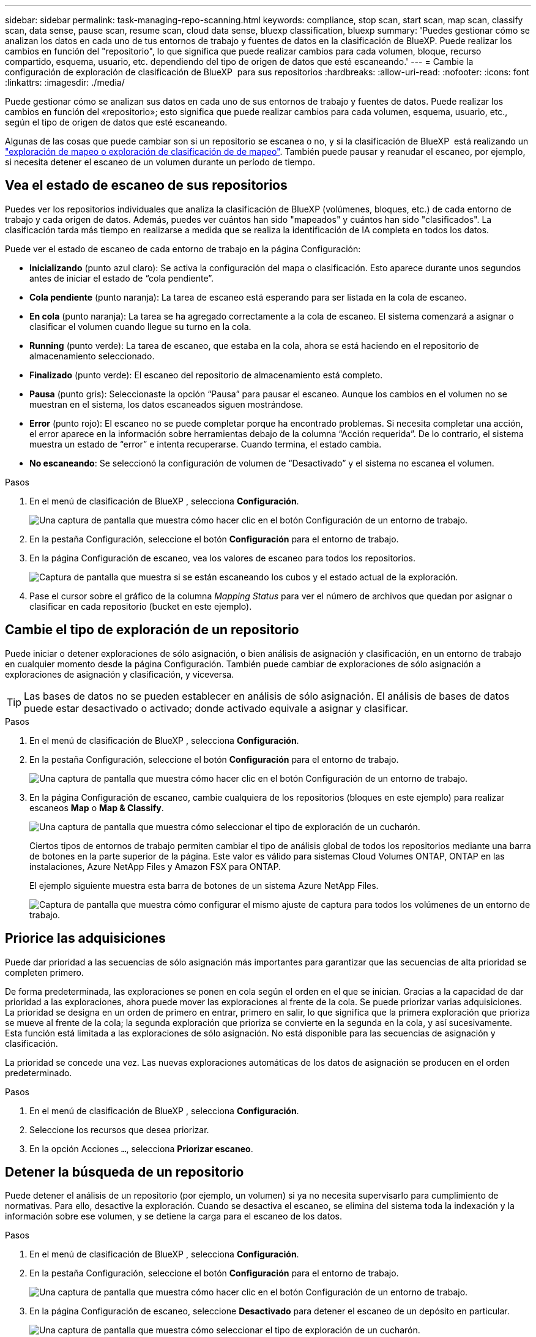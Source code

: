 ---
sidebar: sidebar 
permalink: task-managing-repo-scanning.html 
keywords: compliance, stop scan, start scan, map scan, classify scan, data sense, pause scan, resume scan, cloud data sense, bluexp classification, bluexp 
summary: 'Puedes gestionar cómo se analizan los datos en cada uno de tus entornos de trabajo y fuentes de datos en la clasificación de BlueXP. Puede realizar los cambios en función del "repositorio", lo que significa que puede realizar cambios para cada volumen, bloque, recurso compartido, esquema, usuario, etc. dependiendo del tipo de origen de datos que esté escaneando.' 
---
= Cambie la configuración de exploración de clasificación de BlueXP  para sus repositorios
:hardbreaks:
:allow-uri-read: 
:nofooter: 
:icons: font
:linkattrs: 
:imagesdir: ./media/


[role="lead"]
Puede gestionar cómo se analizan sus datos en cada uno de sus entornos de trabajo y fuentes de datos. Puede realizar los cambios en función del «repositorio»; esto significa que puede realizar cambios para cada volumen, esquema, usuario, etc., según el tipo de origen de datos que esté escaneando.

Algunas de las cosas que puede cambiar son si un repositorio se escanea o no, y si la clasificación de BlueXP  está realizando un link:concept-cloud-compliance.html["exploración de mapeo o exploración de clasificación de  de mapeo"]. También puede pausar y reanudar el escaneo, por ejemplo, si necesita detener el escaneo de un volumen durante un período de tiempo.



== Vea el estado de escaneo de sus repositorios

Puedes ver los repositorios individuales que analiza la clasificación de BlueXP (volúmenes, bloques, etc.) de cada entorno de trabajo y cada origen de datos. Además, puedes ver cuántos han sido "mapeados" y cuántos han sido "clasificados". La clasificación tarda más tiempo en realizarse a medida que se realiza la identificación de IA completa en todos los datos.

Puede ver el estado de escaneo de cada entorno de trabajo en la página Configuración:

* *Inicializando* (punto azul claro): Se activa la configuración del mapa o clasificación. Esto aparece durante unos segundos antes de iniciar el estado de “cola pendiente”.
* *Cola pendiente* (punto naranja): La tarea de escaneo está esperando para ser listada en la cola de escaneo.
* *En cola* (punto naranja): La tarea se ha agregado correctamente a la cola de escaneo. El sistema comenzará a asignar o clasificar el volumen cuando llegue su turno en la cola.
* *Running* (punto verde): La tarea de escaneo, que estaba en la cola, ahora se está haciendo en el repositorio de almacenamiento seleccionado.
* *Finalizado* (punto verde): El escaneo del repositorio de almacenamiento está completo.
* *Pausa* (punto gris): Seleccionaste la opción “Pausa” para pausar el escaneo. Aunque los cambios en el volumen no se muestran en el sistema, los datos escaneados siguen mostrándose.
* *Error* (punto rojo): El escaneo no se puede completar porque ha encontrado problemas. Si necesita completar una acción, el error aparece en la información sobre herramientas debajo de la columna “Acción requerida”.  De lo contrario, el sistema muestra un estado de “error” e intenta recuperarse. Cuando termina, el estado cambia.
* *No escaneando*: Se seleccionó la configuración de volumen de “Desactivado” y el sistema no escanea el volumen.


.Pasos
. En el menú de clasificación de BlueXP , selecciona *Configuración*.
+
image:screenshot_compliance_config_button.png["Una captura de pantalla que muestra cómo hacer clic en el botón Configuración de un entorno de trabajo."]

. En la pestaña Configuración, seleccione el botón *Configuración* para el entorno de trabajo.
. En la página Configuración de escaneo, vea los valores de escaneo para todos los repositorios.
+
image:screenshot_compliance_repo_scan_settings.png["Captura de pantalla que muestra si se están escaneando los cubos y el estado actual de la exploración."]

. Pase el cursor sobre el gráfico de la columna _Mapping Status_ para ver el número de archivos que quedan por asignar o clasificar en cada repositorio (bucket en este ejemplo).




== Cambie el tipo de exploración de un repositorio

Puede iniciar o detener exploraciones de sólo asignación, o bien análisis de asignación y clasificación, en un entorno de trabajo en cualquier momento desde la página Configuración. También puede cambiar de exploraciones de sólo asignación a exploraciones de asignación y clasificación, y viceversa.


TIP: Las bases de datos no se pueden establecer en análisis de sólo asignación. El análisis de bases de datos puede estar desactivado o activado; donde activado equivale a asignar y clasificar.

.Pasos
. En el menú de clasificación de BlueXP , selecciona *Configuración*.
. En la pestaña Configuración, seleccione el botón *Configuración* para el entorno de trabajo.
+
image:screenshot_compliance_config_button.png["Una captura de pantalla que muestra cómo hacer clic en el botón Configuración de un entorno de trabajo."]

. En la página Configuración de escaneo, cambie cualquiera de los repositorios (bloques en este ejemplo) para realizar escaneos *Map* o *Map & Classify*.
+
image:screenshot_compliance_repo_scan_settings.png["Una captura de pantalla que muestra cómo seleccionar el tipo de exploración de un cucharón."]

+
Ciertos tipos de entornos de trabajo permiten cambiar el tipo de análisis global de todos los repositorios mediante una barra de botones en la parte superior de la página. Este valor es válido para sistemas Cloud Volumes ONTAP, ONTAP en las instalaciones, Azure NetApp Files y Amazon FSX para ONTAP.

+
El ejemplo siguiente muestra esta barra de botones de un sistema Azure NetApp Files.

+
image:screenshot_compliance_repo_scan_all.png["Captura de pantalla que muestra cómo configurar el mismo ajuste de captura para todos los volúmenes de un entorno de trabajo."]





== Priorice las adquisiciones

Puede dar prioridad a las secuencias de sólo asignación más importantes para garantizar que las secuencias de alta prioridad se completen primero.

De forma predeterminada, las exploraciones se ponen en cola según el orden en el que se inician. Gracias a la capacidad de dar prioridad a las exploraciones, ahora puede mover las exploraciones al frente de la cola. Se puede priorizar varias adquisiciones. La prioridad se designa en un orden de primero en entrar, primero en salir, lo que significa que la primera exploración que prioriza se mueve al frente de la cola; la segunda exploración que prioriza se convierte en la segunda en la cola, y así sucesivamente. Esta función está limitada a las exploraciones de sólo asignación. No está disponible para las secuencias de asignación y clasificación.

La prioridad se concede una vez. Las nuevas exploraciones automáticas de los datos de asignación se producen en el orden predeterminado.

.Pasos
. En el menú de clasificación de BlueXP , selecciona *Configuración*.
. Seleccione los recursos que desea priorizar.
. En la opción Acciones `...`, selecciona *Priorizar escaneo*.




== Detener la búsqueda de un repositorio

Puede detener el análisis de un repositorio (por ejemplo, un volumen) si ya no necesita supervisarlo para cumplimiento de normativas. Para ello, desactive la exploración. Cuando se desactiva el escaneo, se elimina del sistema toda la indexación y la información sobre ese volumen, y se detiene la carga para el escaneo de los datos.

.Pasos
. En el menú de clasificación de BlueXP , selecciona *Configuración*.
. En la pestaña Configuración, seleccione el botón *Configuración* para el entorno de trabajo.
+
image:screenshot_compliance_config_button.png["Una captura de pantalla que muestra cómo hacer clic en el botón Configuración de un entorno de trabajo."]

. En la página Configuración de escaneo, seleccione *Desactivado* para detener el escaneo de un depósito en particular.
+
image:screenshot_compliance_repo_scan_settings.png["Una captura de pantalla que muestra cómo seleccionar el tipo de exploración de un cucharón."]





== Pausar y reanudar el análisis de un repositorio

Puede "pausar" el análisis en un repositorio si desea detener temporalmente el análisis de determinados contenidos. Detener el análisis significa que la clasificación de BlueXP no realizará análisis futuros para ver si hay cambios o adiciones al repositorio, pero que todos los resultados actuales se seguirán mostrando en el sistema. La pausa del escaneo no detiene la carga de los datos escaneados porque los datos aún existen.

Puede "reanudar" la exploración en cualquier momento.

.Pasos
. En el menú de clasificación de BlueXP , selecciona *Configuración*.
. En la pestaña Configuración, seleccione el botón *Configuración* para el entorno de trabajo.
+
image:screenshot_compliance_config_button.png["Una captura de pantalla que muestra cómo hacer clic en el botón Configuración de un entorno de trabajo."]

. En la página Configuración de escaneo, seleccione el icono Accionesimage:button-actions-horizontal.png["El icono Actions"].
. Seleccione *Pausa* para pausar el escaneo de un volumen, o seleccione *Reanudar* para reanudar el escaneo de un volumen que se había pausado anteriormente.

